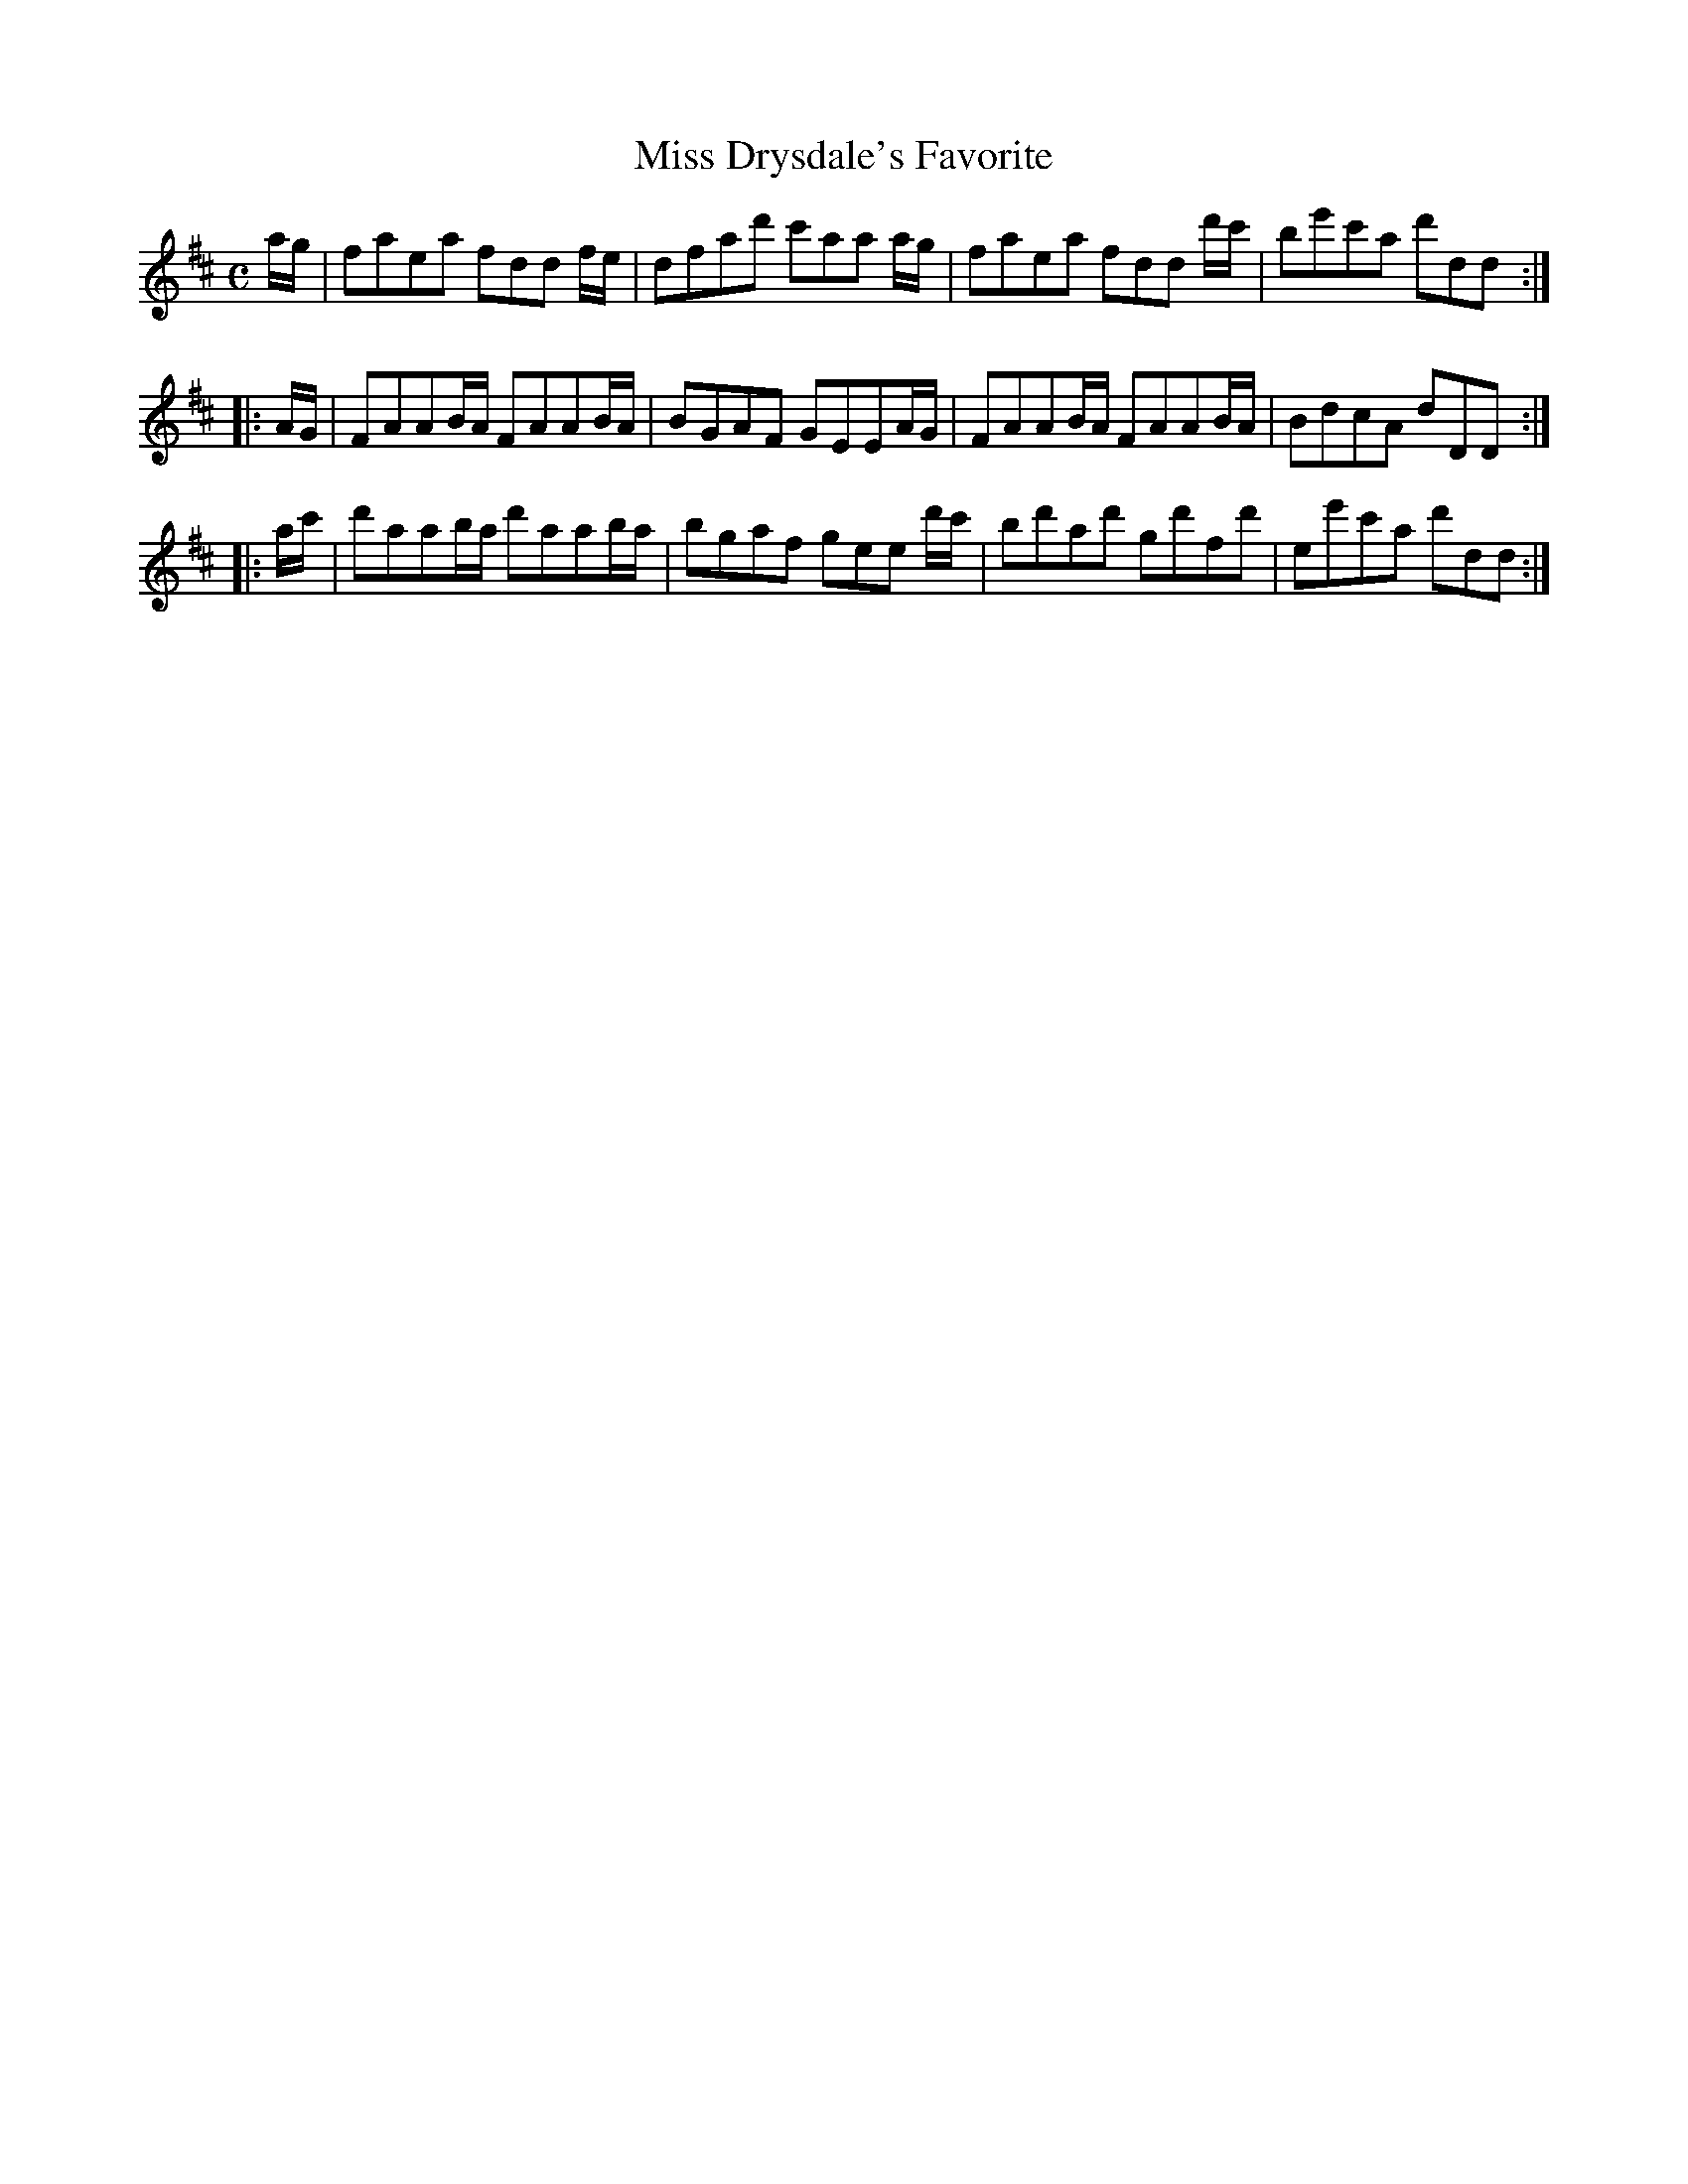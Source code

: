 X: 147
T: Miss Drysdale's Favorite
%R: reel, march
B: Urbani & Liston "A Selection of Scotch, English Irish, and Foreign Airs", Edinburgh 1800, p.57 #1
F: http://www.vwml.org/browse/browse-collections-dance-tune-books/browse-urbani1800
Z: 2014 John Chambers <jc:trillian.mit.edu>
M: C
L: 1/8
K: D
a/g/ |\
faea fdd f/e/ | dfad' c'aa a/g/ |\
faea fdd d'/c'/ | be'c'a d'dd :|
|: A/G/ |\
FAAB/A/ FAAB/A/ | BGAF GEEA/G/ |\
FAAB/A/ FAAB/A/ | BdcA dDD :|
|: a/c'/ |\
d'aab/a/ d'aab/a/ | bgaf gee d'/c'/ |\
bd'ad' gd'fd' | ee'c'a d'dd :|
